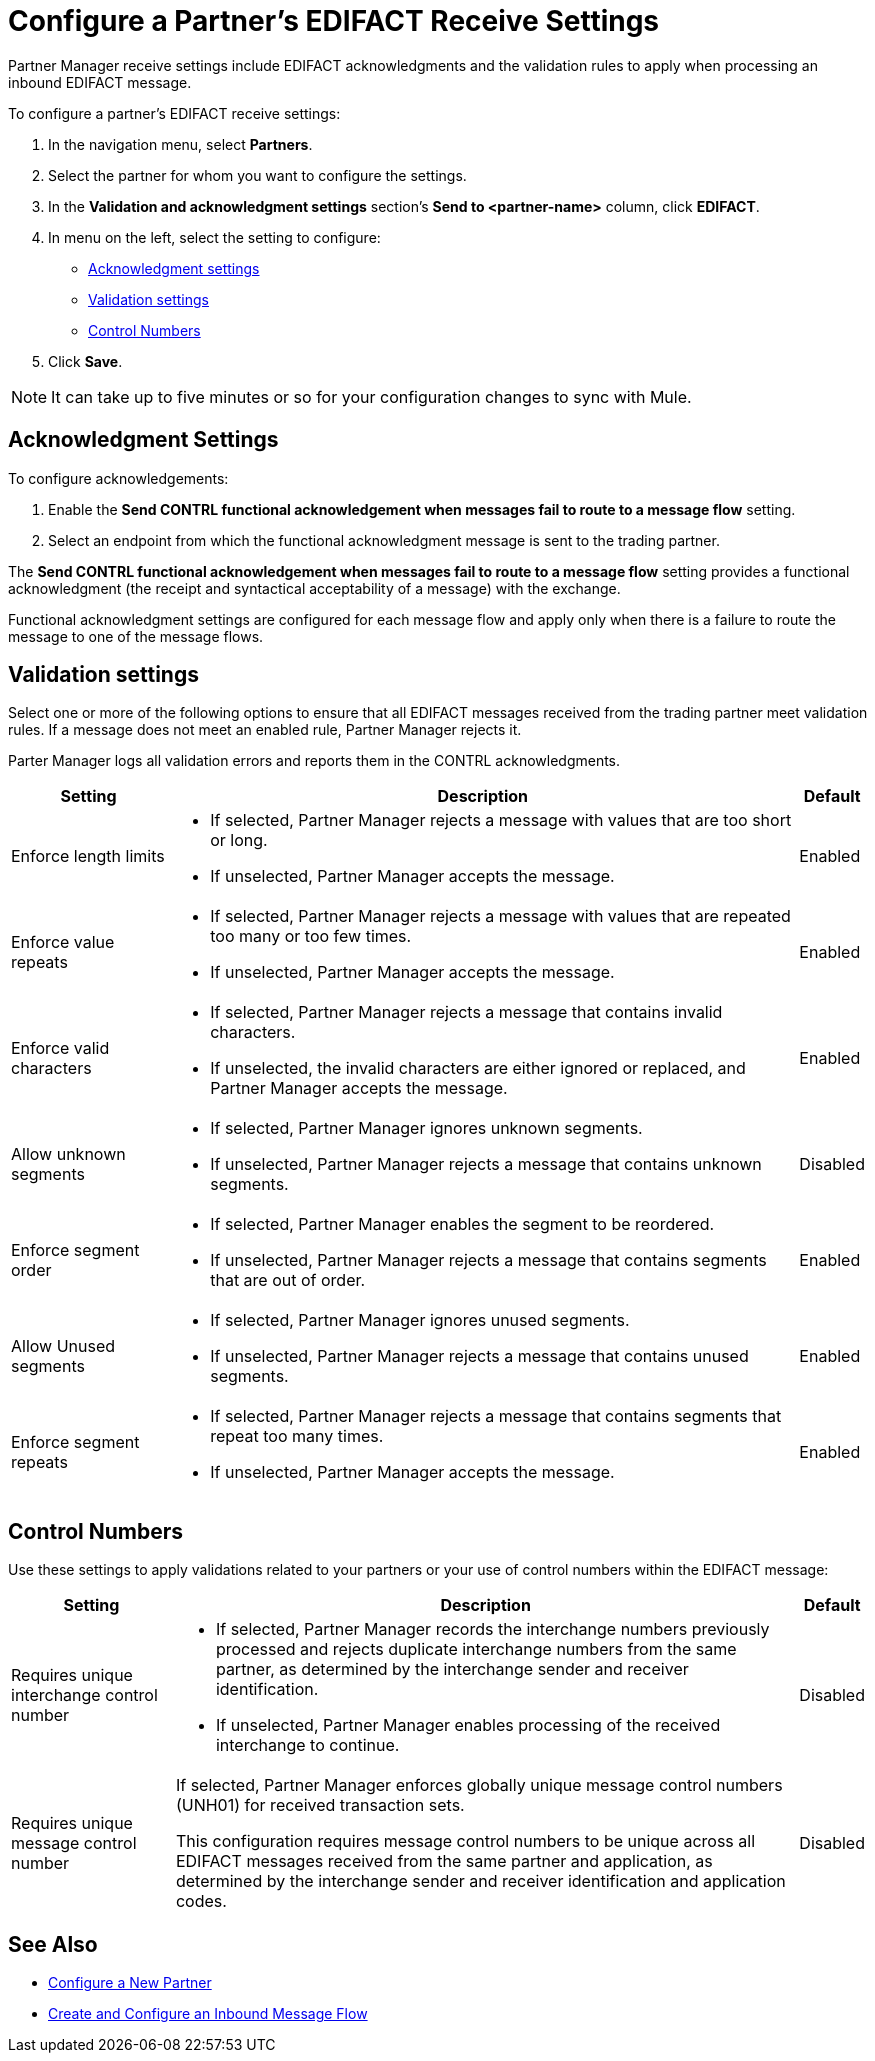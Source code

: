 = Configure a Partner's EDIFACT Receive Settings

Partner Manager receive settings include EDIFACT acknowledgments and the validation rules to apply when processing an inbound EDIFACT message.

To configure a partner's EDIFACT receive settings:

. In the navigation menu, select *Partners*.
. Select the partner for whom you want to configure the settings.
. In the *Validation and acknowledgment settings* section's *Send to <partner-name>* column, click *EDIFACT*.
. In menu on the left, select the setting to configure:
* <<ack-settings,Acknowledgment settings>>
* <<validation-settings,Validation settings>>
* <<control-numbers,Control Numbers>>
. Click *Save*.

[NOTE]
It can take up to five minutes or so for your configuration changes to sync with Mule.

[[ack-settings]]
== Acknowledgment Settings

To configure acknowledgements:

. Enable the *Send CONTRL functional acknowledgement when messages fail to route to a message flow* setting.
. Select an endpoint from which the functional acknowledgment message is sent to the trading partner.

The *Send CONTRL functional acknowledgement when messages fail to route to a message flow* setting provides a functional acknowledgment (the receipt and syntactical acceptability of a message) with the exchange.

Functional acknowledgment settings are configured for each message flow and apply only when there is a failure to route the message to one of the message flows.

== Validation settings

Select one or more of the following options to ensure that all EDIFACT messages received from the trading partner meet validation rules. If a message does not meet an enabled rule, Partner Manager rejects it.

Parter Manager logs all validation errors and reports them in the CONTRL acknowledgments.

[%header%autowidth.spread]
|===
|Setting |Description |Default

|Enforce length limits
a|
* If selected, Partner Manager rejects a message with values that are too short or long.
* If unselected, Partner Manager accepts the message.
|Enabled
|Enforce value repeats
a|
* If selected, Partner Manager rejects a message with values that are repeated too many or too few times.
* If unselected, Partner Manager accepts the message.
|Enabled
|Enforce valid characters
a| * If selected, Partner Manager rejects a message that contains invalid characters.
* If unselected, the invalid characters are either ignored or replaced, and Partner Manager accepts the message.
|Enabled
| Allow unknown segments
a|
* If selected, Partner Manager ignores unknown segments.
* If unselected, Partner Manager rejects a message that contains unknown segments.
|Disabled
|Enforce segment order
a| * If selected, Partner Manager enables the segment to be reordered.
* If unselected, Partner Manager rejects a message that contains segments that are out of order.
|Enabled
|Allow Unused segments
a|* If selected, Partner Manager ignores unused segments.
* If unselected, Partner Manager rejects a message that contains unused segments.
|Enabled
|Enforce segment repeats
a|* If selected, Partner Manager rejects a message that contains segments that repeat too many times.
* If unselected, Partner Manager accepts the message.
|Enabled
|===

[[control-numbers]]
== Control Numbers

Use these settings to apply validations related to your partners or your use of control numbers within the EDIFACT message:

[%header%autowidth.spread]
|===
|Setting |Description |Default

|Requires unique interchange control number
a| * If selected, Partner Manager records the interchange numbers previously processed and rejects duplicate interchange numbers from the same partner, as determined by the interchange sender and receiver identification.
* If unselected, Partner Manager enables processing of the received interchange to continue.
|Disabled

|Requires unique message control number
a| If selected, Partner Manager enforces globally unique message control numbers (UNH01) for received transaction sets.

This configuration requires message control numbers to be unique across all EDIFACT messages received from the same partner and application, as determined by the interchange sender and receiver identification and application codes.
| Disabled
|===

== See Also

* xref:create-partner.adoc[Configure a New Partner]
* xref:create-inbound-message-flow.adoc[Create and Configure an Inbound Message Flow]
